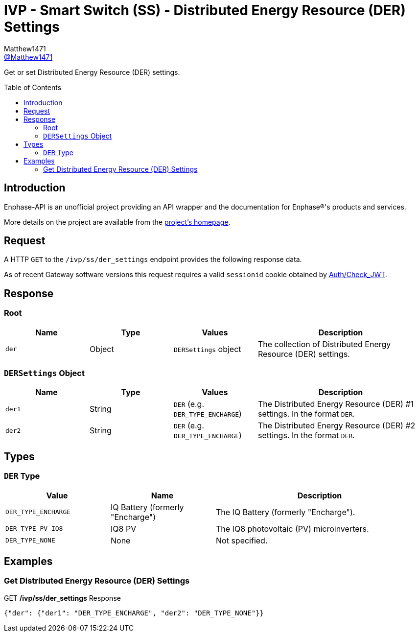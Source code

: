 = IVP - Smart Switch (SS) - Distributed Energy Resource (DER) Settings
:toc: preamble
Matthew1471 <https://github.com/matthew1471[@Matthew1471]>;

// Document Settings:

// Set the ID Prefix and ID Separators to be consistent with GitHub so links work irrespective of rendering platform. (https://docs.asciidoctor.org/asciidoc/latest/sections/id-prefix-and-separator/)
:idprefix:
:idseparator: -

// Any code blocks will be in JSON by default.
:source-language: json

ifndef::env-github[:icons: font]

// Set the admonitions to have icons (Github Emojis) if rendered on GitHub (https://blog.mrhaki.com/2016/06/awesome-asciidoctor-using-admonition.html).
ifdef::env-github[]
:status:
:caution-caption: :fire:
:important-caption: :exclamation:
:note-caption: :paperclip:
:tip-caption: :bulb:
:warning-caption: :warning:
endif::[]

// Document Variables:
:release-version: 1.0
:url-org: https://github.com/Matthew1471
:url-repo: {url-org}/Enphase-API
:url-contributors: {url-repo}/graphs/contributors

Get or set Distributed Energy Resource (DER) settings.

== Introduction

Enphase-API is an unofficial project providing an API wrapper and the documentation for Enphase(R)'s products and services.

More details on the project are available from the link:../../../../README.adoc[project's homepage].

== Request

A HTTP `GET` to the `/ivp/ss/der_settings` endpoint provides the following response data.

As of recent Gateway software versions this request requires a valid `sessionid` cookie obtained by link:../../Auth/Check_JWT.adoc[Auth/Check_JWT].

== Response

=== Root

[cols="1,1,1,2", options="header"]
|===
|Name
|Type
|Values
|Description

|`der`
|Object
|`DERSettings` object
|The collection of Distributed Energy Resource (DER) settings.

|===

=== `DERSettings` Object

[cols="1,1,1,2", options="header"]
|===
|Name
|Type
|Values
|Description

|`der1`
|String
|`DER` (e.g. `DER_TYPE_ENCHARGE`)
|The Distributed Energy Resource (DER) #1 settings. In the format `DER`.

|`der2`
|String
|`DER` (e.g. `DER_TYPE_ENCHARGE`)
|The Distributed Energy Resource (DER) #2 settings. In the format `DER`.

|===

== Types

=== `DER` Type

[cols="1,1,2", options="header"]
|===
|Value
|Name
|Description

|`DER_TYPE_ENCHARGE`
|IQ Battery (formerly "Encharge")
|The IQ Battery (formerly "Encharge").

|`DER_TYPE_PV_IQ8`
|IQ8 PV
|The IQ8 photovoltaic (PV) microinverters.

|`DER_TYPE_NONE`
|None
|Not specified.

|===

== Examples

=== Get Distributed Energy Resource (DER) Settings

.GET */ivp/ss/der_settings* Response
[source,json,subs="+quotes"]
----
{"der": {"der1": "DER_TYPE_ENCHARGE", "der2": "DER_TYPE_NONE"}}
----